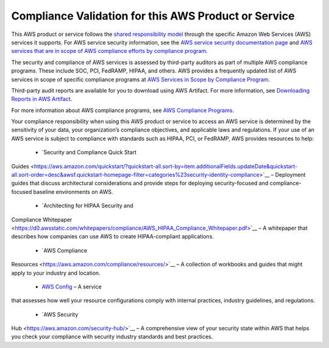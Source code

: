 Compliance Validation for this AWS Product or Service
=====================================================

This AWS product or service follows the `shared responsibility
model <https://aws.amazon.com/compliance/shared-responsibility-model/>`__
through the specific Amazon Web Services (AWS) services it supports. For
AWS service security information, see the `AWS service security
documentation
page <https://docs.aws.amazon.com/security/?id=docs_gateway#aws-security>`__
and `AWS services that are in scope of AWS compliance efforts by
compliance
program <https://aws.amazon.com/compliance/services-in-scope/>`__.

The security and compliance of AWS services is assessed by third-party
auditors as part of multiple AWS compliance programs. These include SOC,
PCI, FedRAMP, HIPAA, and others. AWS provides a frequently updated list
of AWS services in scope of specific compliance programs at `AWS
Services in Scope by Compliance
Program <https://aws.amazon.com/compliance/services-in-scope/>`__.

Third-party audit reports are available for you to download using AWS
Artifact. For more information, see `Downloading Reports in AWS
Artifact <https://docs.aws.amazon.com/artifact/latest/ug/downloading-documents.html>`__.

For more information about AWS compliance programs, see `AWS Compliance
Programs <https://aws.amazon.com/compliance/programs/>`__.

Your compliance responsibility when using this AWS product or service to
access an AWS service is determined by the sensitivity of your data,
your organization’s compliance objectives, and applicable laws and
regulations. If your use of an AWS service is subject to compliance with
standards such as HIPAA, PCI, or FedRAMP, AWS provides resources to
help:

  + `Security and Compliance Quick Start
Guides <https://aws.amazon.com/quickstart/?quickstart-all.sort-by=item.additionalFields.updateDate&quickstart-all.sort-order=desc&awsf.quickstart-homepage-filter=categories%23security-identity-compliance>`__
– Deployment guides that discuss architectural considerations and
provide steps for deploying security-focused and compliance-focused
baseline environments on AWS.

  + `Architecting for HIPAA Security and
Compliance
Whitepaper <https://d0.awsstatic.com/whitepapers/compliance/AWS_HIPAA_Compliance_Whitepaper.pdf>`__
– A whitepaper that describes how companies can use AWS to create
HIPAA-compliant applications.

  + `AWS Compliance
Resources <https://aws.amazon.com/compliance/resources/>`__ – A
collection of workbooks and guides that might apply to your industry and
location.

  + `AWS Config <https://aws.amazon.com/config/>`__ – A service
that assesses how well your resource configurations comply with internal
practices, industry guidelines, and regulations.

  + `AWS Security
Hub <https://aws.amazon.com/security-hub/>`__ – A comprehensive view of
your security state within AWS that helps you check your compliance with
security industry standards and best practices.
